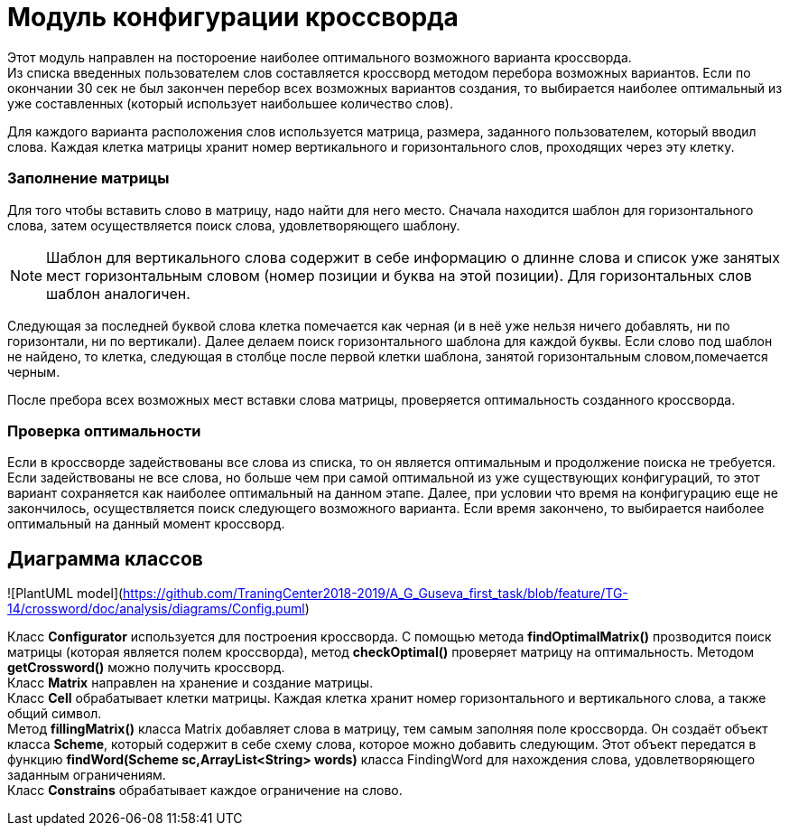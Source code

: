 = Модуль конфигурации кроссворда

Этот модуль направлен на постороение наиболее оптимального возможного варианта кроссворда. +
Из списка введенных пользователем слов составляется кроссворд методом перебора возможных вариантов. Если по окончании 30 сек не был закончен перебор всех возможных вариантов создания, то выбирается наиболее оптимальный из уже составленных (который использует наибольшее количество слов). +

Для каждого варианта расположения слов используется матрица, размера, заданного пользователем, который вводил слова. Каждая клетка матрицы хранит номер вертикального и горизонтального слов, проходящих через эту клетку. +

=== Заполнение матрицы +

Для того чтобы вставить слово в матрицу, надо найти для него место. Сначала находится шаблон для горизонтального слова, затем осуществляется поиск слова, удовлетворяющего шаблону. +

NOTE: Шаблон для вертикального слова содержит в себе информацию о длинне слова и список уже занятых мест горизонтальным словом (номер позиции и буква на этой позиции). Для горизонтальных слов шаблон аналогичен.

Следующая за последней буквой слова клетка помечается как черная (и в неё уже нельзя ничего добавлять, ни по горизонтали, ни по вертикали). Далее делаем поиск горизонтального шаблона для каждой буквы. Если слово под шаблон не найдено, то клетка, следующая в столбце после первой клетки шаблона, занятой горизонтальным словом,помечается черным.

После пребора всех возможных мест вставки слова матрицы, проверяется оптимальность созданного кроссворда. +

=== Проверка оптимальности

Если в кроссворде задействованы все слова из списка, то он является оптимальным и продолжение поиска не требуется. Если задействованы не все слова, но больше чем при самой оптимальной из уже существующих конфигураций, то этот вариант сохраняется как наиболее оптимальный на данном этапе. Далее, при условии что время на конфигурацию еще не закончилось, осуществляется поиск следующего возможного варианта. Если время закончено, то выбирается наиболее оптимальный на данный момент кроссворд. +


== Диаграмма классов


![PlantUML model](https://github.com/TraningCenter2018-2019/A_G_Guseva_first_task/blob/feature/TG-14/crossword/doc/analysis/diagrams/Config.puml)


Класс *Configurator* используется для построения кроссворда. С помощью метода *findOptimalMatrix()* прозводится поиск матрицы (которая является полем кроссворда), метод *checkOptimal()* проверяет матрицу на оптимальность. Методом *getCrossword()* можно получить кроссворд. +
Класс *Matrix* направлен на хранение и создание матрицы. +
Класс *Cell* обрабатывает клетки матрицы. Каждая клетка хранит номер горизонтального и вертикального слова, а также общий символ. +
Метод *fillingMatrix()* класса Matrix добавляет слова в матрицу, тем самым заполняя поле кроссворда. Он создаёт объект класса *Scheme*, который содержит в себе схему слова, которое можно добавить следующим. Этот объект передатся в функцию *findWord(Scheme sc,ArrayList<String> words)* класса FindingWord для нахождения слова, удовлетворяющего заданным ограничениям. +
Класс *Constrains* обрабатывает каждое ограничение на слово.

